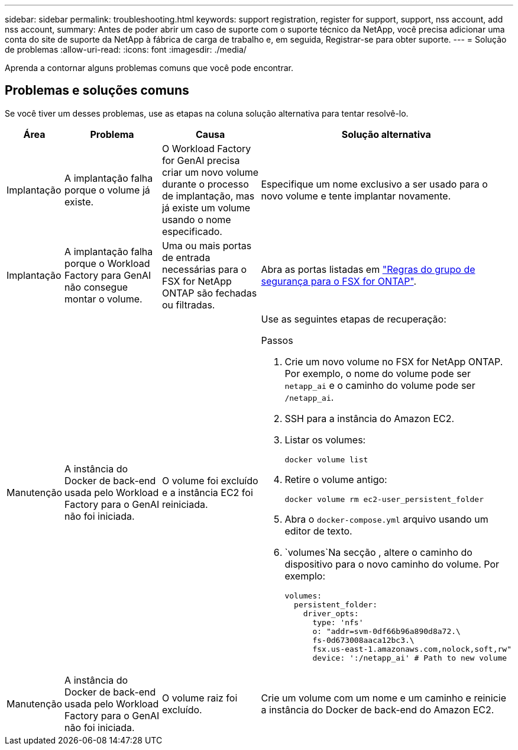 ---
sidebar: sidebar 
permalink: troubleshooting.html 
keywords: support registration, register for support, support, nss account, add nss account, 
summary: Antes de poder abrir um caso de suporte com o suporte técnico da NetApp, você precisa adicionar uma conta do site de suporte da NetApp à fábrica de carga de trabalho e, em seguida, Registrar-se para obter suporte. 
---
= Solução de problemas
:allow-uri-read: 
:icons: font
:imagesdir: ./media/


[role="lead"]
Aprenda a contornar alguns problemas comuns que você pode encontrar.



== Problemas e soluções comuns

Se você tiver um desses problemas, use as etapas na coluna solução alternativa para tentar resolvê-lo.

[cols="1,2,2,4"]
|===
| Área | Problema | Causa | Solução alternativa 


| Implantação | A implantação falha porque o volume já existe. | O Workload Factory for GenAI precisa criar um novo volume durante o processo de implantação, mas já existe um volume usando o nome especificado. | Especifique um nome exclusivo a ser usado para o novo volume e tente implantar novamente. 


| Implantação | A implantação falha porque o Workload Factory para GenAI não consegue montar o volume. | Uma ou mais portas de entrada necessárias para o FSX for NetApp ONTAP são fechadas ou filtradas.  a| 
Abra as portas listadas em https://docs.netapp.com/us-en/bluexp-fsx-ontap/requirements/reference-security-groups-fsx.html#inbound-rules["Regras do grupo de segurança para o FSX for ONTAP"^].



| Manutenção | A instância do Docker de back-end usada pelo Workload Factory para o GenAI não foi iniciada. | O volume foi excluído e a instância EC2 foi reiniciada.  a| 
Use as seguintes etapas de recuperação:

.Passos
. Crie um novo volume no FSX for NetApp ONTAP. Por exemplo, o nome do volume pode ser `netapp_ai` e o caminho do volume pode ser `/netapp_ai`.
. SSH para a instância do Amazon EC2.
. Listar os volumes:
+
[source, console]
----
docker volume list
----
. Retire o volume antigo:
+
[source, console]
----
docker volume rm ec2-user_persistent_folder
----
. Abra o `docker-compose.yml` arquivo usando um editor de texto.
.  `volumes`Na secção , altere o caminho do dispositivo para o novo caminho do volume. Por exemplo:
+
[source, yaml]
----
volumes:
  persistent_folder:
    driver_opts:
      type: 'nfs'
      o: "addr=svm-0df66b96a890d8a72.\
      fs-0d673008aaca12bc3.\
      fsx.us-east-1.amazonaws.com,nolock,soft,rw"
      device: ':/netapp_ai' # Path to new volume
----




| Manutenção | A instância do Docker de back-end usada pelo Workload Factory para o GenAI não foi iniciada. | O volume raiz foi excluído. | Crie um volume com um nome e um caminho e reinicie a instância do Docker de back-end do Amazon EC2. 
|===